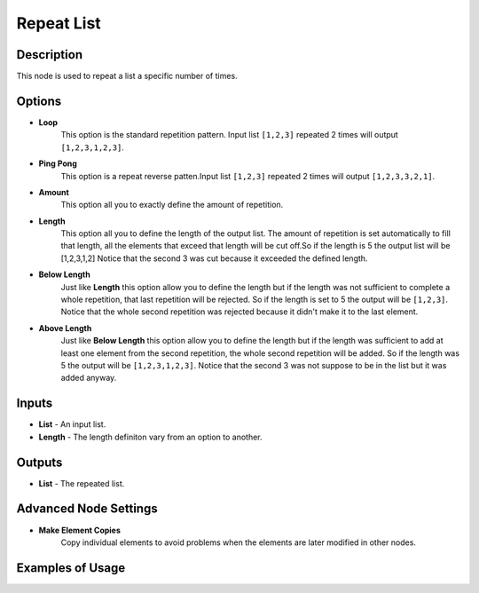 Repeat List
===========

Description
-----------
This node is used to repeat a list a specific number of times.

.. image:: images/repeat_list_node.png
   :width: 160pt

Options
-------

- **Loop**
    This option is the standard repetition pattern.
    Input list ``[1,2,3]`` repeated 2 times will output ``[1,2,3,1,2,3]``.
- **Ping Pong**
    This option is a repeat reverse patten.Input list ``[1,2,3]`` repeated 2 times
    will output ``[1,2,3,3,2,1]``.


- **Amount**
    This option all you to exactly define the amount of repetition.
- **Length**
    This option all you to define the length of the output list.
    The amount of repetition is set automatically to fill that length, all the
    elements that exceed that length will be cut off.So if the length is 5 the
    output list will be [1,2,3,1,2] Notice that the second 3 was cut because
    it exceeded the defined length.
- **Below Length**
    Just like **Length** this option allow you to define the length but if the
    length was not sufficient to complete a whole repetition, that last repetition
    will be rejected. So if the length is set to 5 the output will be ``[1,2,3]``.
    Notice that the whole second repetition was rejected because it didn't make
    it to the last element.
- **Above Length**
    Just like **Below Length** this option allow you to define the length but if
    the length was sufficient to add at least one element from the second repetition,
    the whole second repetition will be added. So if the length was 5 the output
    will be ``[1,2,3,1,2,3]``. Notice that the second 3 was not suppose to be
    in the list but it was added anyway.

Inputs
------

- **List** - An input list.
- **Length** - The length definiton vary from an option to another.

Outputs
-------

- **List** - The repeated list.

Advanced Node Settings
----------------------

- **Make Element Copies**
    Copy individual elements to avoid problems when the elements are later modified
    in other nodes.

Examples of Usage
-----------------

.. image:: gifs/repeat_list_node_example.gif
